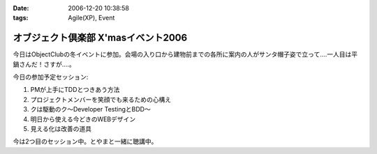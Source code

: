 :date: 2006-12-20 10:38:58
:tags: Agile(XP), Event

===============================================
オブジェクト倶楽部 X'masイベント2006
===============================================

今日はObjectClubの冬イベントに参加。会場の入り口から建物前までの各所に案内の人がサンタ帽子姿で立って‥‥一人目は平鍋さんだ！さすが....。

今日の参加予定セッション:

1. PMが上手にTDDとつきあう方法
2. プロジェクトメンバーを笑顔でも来るための心構え
3. クは駆動のク～Developer TestingとBDD～
4. 明日から使える今どきのWEBデザイン
5. 見える化は改善の道具

今は2つ目のセッション中。とやまと一緒に聴講中。

.. :extend type: text/html
.. :extend:

